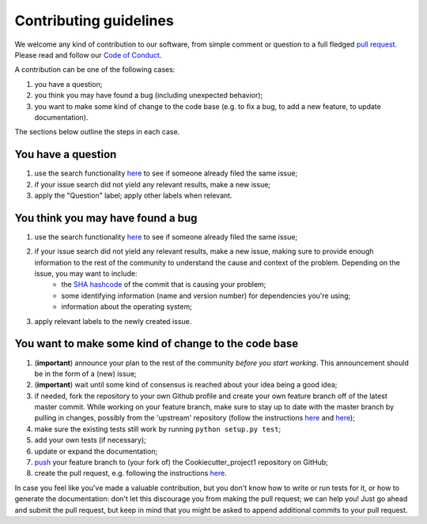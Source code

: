 ############################
Contributing guidelines
############################

We welcome any kind of contribution to our software, from simple comment or question to a full fledged `pull request <https://help.github.com/articles/about-pull-requests/>`_. Please read and follow our `Code of Conduct <CODE_OF_CONDUCT.rst>`_.

A contribution can be one of the following cases:

#. you have a question;
#. you think you may have found a bug (including unexpected behavior);
#. you want to make some kind of change to the code base (e.g. to fix a bug, to add a new feature, to update documentation).

The sections below outline the steps in each case.

You have a question
*******************

#. use the search functionality `here <https://github.com//Project1/issues>`__ to see if someone already filed the same issue;
#. if your issue search did not yield any relevant results, make a new issue;
#. apply the "Question" label; apply other labels when relevant.

You think you may have found a bug
**********************************

#. use the search functionality `here <https://github.com//Project1/issues>`__ to see if someone already filed the same issue;
#. if your issue search did not yield any relevant results, make a new issue, making sure to provide enough information to the rest of the community to understand the cause and context of the problem. Depending on the issue, you may want to include:
    - the `SHA hashcode <https://help.github.com/articles/autolinked-references-and-urls/#commit-shas>`_ of the commit that is causing your problem;
    - some identifying information (name and version number) for dependencies you're using;
    - information about the operating system;
#. apply relevant labels to the newly created issue.

You want to make some kind of change to the code base
*****************************************************

#. (**important**) announce your plan to the rest of the community *before you start working*. This announcement should be in the form of a (new) issue;
#. (**important**) wait until some kind of consensus is reached about your idea being a good idea;
#. if needed, fork the repository to your own Github profile and create your own feature branch off of the latest master commit. While working on your feature branch, make sure to stay up to date with the master branch by pulling in changes, possibly from the 'upstream' repository (follow the instructions `here <https://help.github.com/articles/configuring-a-remote-for-a-fork/>`__ and `here <https://help.github.com/articles/syncing-a-fork/>`__);
#. make sure the existing tests still work by running ``python setup.py test``;
#. add your own tests (if necessary);
#. update or expand the documentation;
#. `push <http://rogerdudler.github.io/git-guide/>`_ your feature branch to (your fork of) the Cookiecutter_project1 repository on GitHub;
#. create the pull request, e.g. following the instructions `here <https://help.github.com/articles/creating-a-pull-request/>`__.

In case you feel like you've made a valuable contribution, but you don't know how to write or run tests for it, or how to generate the documentation: don't let this discourage you from making the pull request; we can help you! Just go ahead and submit the pull request, but keep in mind that you might be asked to append additional commits to your pull request.
